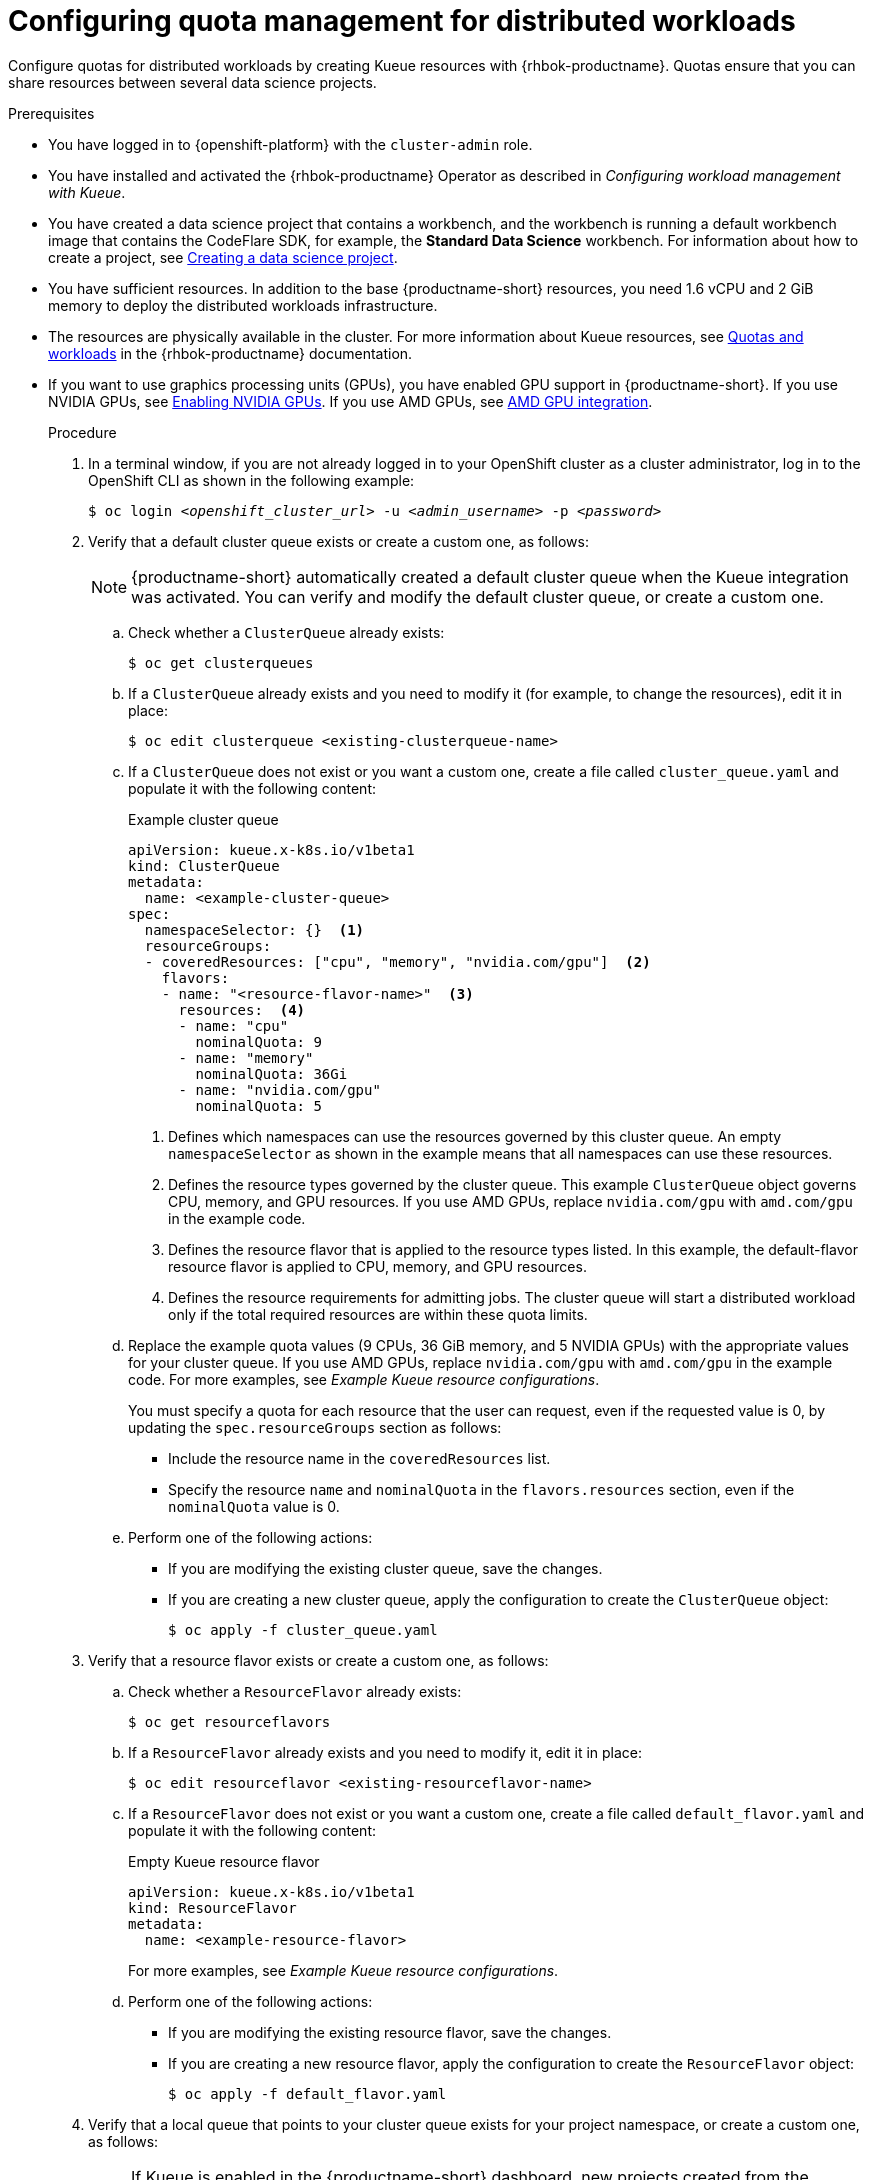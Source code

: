 :_module-type: PROCEDURE

[id="configuring-quota-management-for-distributed-workloads_{context}"]
= Configuring quota management for distributed workloads

[role='_abstract']
Configure quotas for distributed workloads by creating Kueue resources with {rhbok-productname}. Quotas ensure that you can share resources between several data science projects.

.Prerequisites
* You have logged in to {openshift-platform} with the `cluster-admin` role.

ifdef::self-managed[]
* You have downloaded and installed the OpenShift command-line interface (CLI). See link:https://docs.redhat.com/en/documentation/openshift_container_platform/{ocp-latest-version}/html/cli_tools/openshift-cli-oc#installing-openshift-cli[Installing the OpenShift CLI^].
endif::[]
ifdef::cloud-service[]
* You have downloaded and installed the OpenShift command-line interface (CLI). See link:https://docs.redhat.com/en/documentation/openshift_dedicated/{osd-latest-version}/html/cli_tools/openshift-cli-oc#installing-openshift-cli[Installing the OpenShift CLI (OpenShift Dedicated)^] or link:https://docs.redhat.com/en/documentation/red_hat_openshift_service_on_aws/{rosa-latest-version}/html/cli_tools/openshift-cli-oc#installing-openshift-cli[Installing the OpenShift CLI ({org-name} OpenShift Service on AWS)^].
endif::[]

* You have installed and activated the {rhbok-productname} Operator as described in _Configuring workload management with Kueue_.

ifdef::upstream[]
* You have installed the required distributed workloads components as described in link:{odhdocshome}/installing-open-data-hub/#installing-the-distributed-workloads-components_install[Installing the distributed workloads components].
endif::[]

ifdef::self-managed[]
* You have installed the required distributed workloads components as described in link:{rhoaidocshome}{default-format-url}/installing_and_uninstalling_{url-productname-short}/installing-the-distributed-workloads-components_install[Installing the distributed workloads components] (for disconnected environments, see link:{rhoaidocshome}{default-format-url}/installing_and_uninstalling_{url-productname-short}_in_a_disconnected_environment/installing-the-distributed-workloads-components_install[Installing the distributed workloads components]).
endif::[]

ifdef::cloud-service[]
* You have installed the required distributed workloads components as described in link:{rhoaidocshome}{default-format-url}/installing_and_uninstalling_{url-productname-short}/installing-the-distributed-workloads-components_install[Installing the distributed workloads components].
endif::[]


ifndef::upstream[]
* You have created a data science project that contains a workbench, and the workbench is running a default workbench image that contains the CodeFlare SDK, for example, the *Standard Data Science* workbench. For information about how to create a project, see link:{rhoaidocshome}{default-format-url}/working_on_data_science_projects/using-data-science-projects_projects#creating-a-data-science-project_projects[Creating a data science project]. 
endif::[]
ifdef::upstream[]
* You have created a data science project that contains a workbench, and the workbench is running a default workbench image that contains the CodeFlare SDK, for example, the *Standard Data Science* workbench. For information about how to create a project, see link:{odhdocshome}/working-on-data-science-projects/#creating-a-data-science-project_projects[Creating a data science project]. 
endif::[]

* You have sufficient resources. In addition to the base {productname-short} resources, you need 1.6 vCPU and 2 GiB memory to deploy the distributed workloads infrastructure.

* The resources are physically available in the cluster. For more information about Kueue resources, see link:https://docs.redhat.com/en/documentation/red_hat_build_of_kueue/latest/html/quotas_and_workloads[Quotas and workloads] in the {rhbok-productname} documentation.


ifndef::upstream[]
* If you want to use graphics processing units (GPUs), you have enabled GPU support in {productname-short}.
If you use NVIDIA GPUs, see link:{rhoaidocshome}{default-format-url}/managing_openshift_ai/enabling_accelerators#enabling-nvidia-gpus_managing-rhoai[Enabling NVIDIA GPUs^]. 
If you use AMD GPUs, see link:{rhoaidocshome}{default-format-url}/managing_openshift_ai/enabling_accelerators#amd-gpu-integration_managing-rhoai[AMD GPU integration^].
+
ifdef::self-managed[]
[NOTE]
====
In {productname-short} {vernum}, {org-name} supports only NVIDIA GPU accelerators and AMD GPU accelerators for distributed workloads.
====
endif::[]
ifdef::cloud-service[]
[NOTE]
====
In {productname-short}, {org-name} supports only NVIDIA GPU accelerators and AMD GPU accelerators for distributed workloads.
====
endif::[]
endif::[]
ifdef::upstream[]
* If you want to use graphics processing units (GPUs), you have enabled GPU support.
This process includes installing the Node Feature Discovery Operator and the relevant GPU Operator.
For more information, see link:https://docs.nvidia.com/datacenter/cloud-native/openshift/latest/index.html[NVIDIA GPU Operator on {org-name} OpenShift Container Platform^] in the NVIDIA documentation for NVIDIA GPUs and link:https://instinct.docs.amd.com/projects/gpu-operator/en/latest/installation/openshift-olm.html[AMD GPU Operator on {org-name} OpenShift Container Platform^] in the AMD documentation for AMD GPUs.
endif::[]

.Procedure

. In a terminal window, if you are not already logged in to your OpenShift cluster as a cluster administrator, log in to the OpenShift CLI as shown in the following example:
+
[source,subs="+quotes"]
----
$ oc login __<openshift_cluster_url>__ -u __<admin_username>__ -p __<password>__
----

. Verify that a default cluster queue exists or create a custom one, as follows:
+
[NOTE]
====
{productname-short} automatically created a default cluster queue when the Kueue integration was activated. You can verify and modify the default cluster queue, or create a custom one.
====
.. Check whether a `ClusterQueue` already exists:
+
[source,terminal]
----
$ oc get clusterqueues
----

.. If a `ClusterQueue` already exists and you need to modify it (for example, to change the resources), edit it in place:
+
[source,terminal]
----
$ oc edit clusterqueue <existing-clusterqueue-name>
----

.. If a `ClusterQueue` does not exist or you want a custom one, create a file called `cluster_queue.yaml` and populate it with the following content:
+
.Example cluster queue
[source,YAML]
----
apiVersion: kueue.x-k8s.io/v1beta1
kind: ClusterQueue
metadata:
  name: <example-cluster-queue>
spec:
  namespaceSelector: {}  <1>
  resourceGroups:
  - coveredResources: ["cpu", "memory", "nvidia.com/gpu"]  <2>
    flavors:
    - name: "<resource-flavor-name>"  <3>
      resources:  <4>
      - name: "cpu"
        nominalQuota: 9
      - name: "memory"
        nominalQuota: 36Gi
      - name: "nvidia.com/gpu" 
        nominalQuota: 5
----
+
<1> Defines which namespaces can use the resources governed by this cluster queue. An empty `namespaceSelector` as shown in the example means that all namespaces can use these resources.
<2> Defines the resource types governed by the cluster queue. This example `ClusterQueue` object governs CPU, memory, and GPU resources. If you use AMD GPUs, replace `nvidia.com/gpu` with `amd.com/gpu` in the example code.
<3> Defines the resource flavor that is applied to the resource types listed. In this example, the default-flavor resource flavor is applied to CPU, memory, and GPU resources.
<4> Defines the resource requirements for admitting jobs. The cluster queue will start a distributed workload only if the total required resources are within these quota limits.

.. Replace the example quota values (9 CPUs, 36 GiB memory, and 5 NVIDIA GPUs) with the appropriate values for your cluster queue.
If you use AMD GPUs, replace `nvidia.com/gpu` with `amd.com/gpu` in the example code. For more examples, see _Example Kueue resource configurations_.
+
You must specify a quota for each resource that the user can request, even if the requested value is 0, by updating the `spec.resourceGroups` section as follows:
+
** Include the resource name in the `coveredResources` list.
** Specify the resource `name` and `nominalQuota` in the `flavors.resources` section, even if the `nominalQuota` value is 0.

.. Perform one of the following actions:
+
** If you are modifying the existing cluster queue, save the changes.
** If you are creating a new cluster queue, apply the configuration to create the `ClusterQueue` object:
+
[source,bash]
----
$ oc apply -f cluster_queue.yaml
----

. Verify that a resource flavor exists or create a custom one, as follows:
.. Check whether a `ResourceFlavor` already exists:
+
[source,terminal]
----
$ oc get resourceflavors
----

.. If a `ResourceFlavor` already exists and you need to modify it, edit it in place:
+
[source,terminal]
----
$ oc edit resourceflavor <existing-resourceflavor-name>
----

.. If a `ResourceFlavor` does not exist or you want a custom one, create a file called `default_flavor.yaml` and populate it with the following content:
+
.Empty Kueue resource flavor
[source,yaml]
----
apiVersion: kueue.x-k8s.io/v1beta1
kind: ResourceFlavor
metadata:
  name: <example-resource-flavor>
----
+
For more examples, see _Example Kueue resource configurations_.

.. Perform one of the following actions:
+
** If you are modifying the existing resource flavor, save the changes.
** If you are creating a new resource flavor, apply the configuration to create the `ResourceFlavor` object:
+
[source,terminal]
----
$ oc apply -f default_flavor.yaml
----

. Verify that a local queue that points to your cluster queue exists for your project namespace, or create a custom one, as follows:
+
[NOTE]
====
If Kueue is enabled in the {productname-short} dashboard, new projects created from the dashboard are automatically configured for Kueue management. In those namespaces, a default local queue might already exist. You can verify and modify the local queue, or create a custom one.
====

.. Check whether a `LocalQueue` already exists for your project namespace:
+
[source,terminal]
----
$ oc get localqueues -n <project-namespace>
----

.. If a `LocalQueue` already exists and you need to modify it (for example, to point to a different `ClusterQueue`), edit it in place:
+
[source,terminal]
----
$ oc edit localqueue <existing-localqueue-name> -n <project_namespace>
----

.. If a `LocalQueue` does not exist or you want a custom one, create a file called `local_queue.yaml` and populate it with the following content:
+
.Example local queue
[source,YAML]
----
apiVersion: kueue.x-k8s.io/v1beta1
kind: LocalQueue
metadata:
  name: <example-local-queue>
  namespace: <project-namespace>
spec:
  clusterQueue: <cluster-queue-name>
----
.. Replace the `name`, `namespace`, and `clusterQueue` values accordingly.

.. Perform one of the following actions:
+
** If you are modifying an existing local queue, save the changes.
** If you are creating a new local queue, apply the configuration to create the `LocalQueue` object:
+
[source,terminal]
----
$ oc apply -f local_queue.yaml
----

.Verification
Check the status of the local queue in a project, as follows:

[source,subs="+quotes"]
----
$ oc get localqueues -n <project_namespace>
----

[role='_additional-resources']
.Additional resources
* link:https://docs.redhat.com/en/documentation/red_hat_build_of_kueue/latest/html/quotas_and_workloads[Quotas and workloads] in the {rhbok-productname} documentation
* link:https://kueue.sigs.k8s.io/docs/concepts/[Kueue documentation]